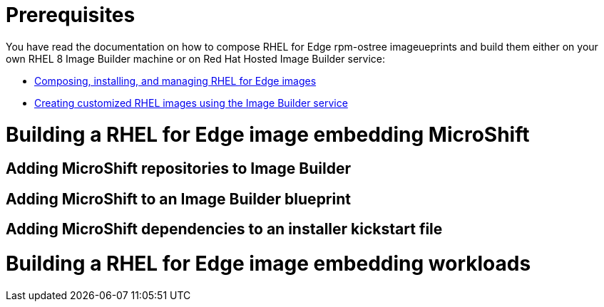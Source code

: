 = Prerequisites

You have read the documentation on how to compose RHEL for Edge rpm-ostree imageueprints and build them either on your own RHEL 8 Image Builder machine or on Red Hat Hosted Image Builder service:

* https://access.redhat.com/documentation/en-us/red_hat_enterprise_linux/8/html/composing_installing_and_managing_rhel_for_edge_images[Composing, installing, and managing RHEL for Edge images]
* https://access.redhat.com/documentation/en-us/red_hat_enterprise_linux/8/html/creating_customized_rhel_images_using_the_image_builder_service[Creating customized RHEL images using the Image Builder service]

= Building a RHEL for Edge image embedding MicroShift
== Adding MicroShift repositories to Image Builder

== Adding MicroShift to an Image Builder blueprint

== Adding MicroShift dependencies to an installer kickstart file

= Building a RHEL for Edge image embedding workloads
